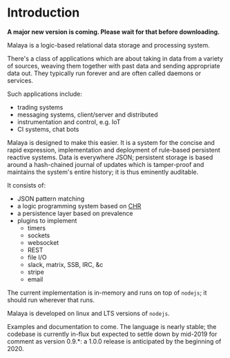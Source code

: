 * Introduction

*A major new version is coming.  Please wait for that before downloading.*

Malaya is a logic-based relational data storage and processing system.

There's a class of applications which are about taking in data from a
variety of sources, weaving them together with past data and sending
appropriate data out. They typically run forever and are often called
daemons or services.

Such applications include:
 - trading systems
 - messaging systems, client/server and distributed
 - instrumentation and control, e.g. IoT
 - CI systems, chat bots

Malaya is designed to make this easier.  It is a system for the
concise and rapid expression, implementation and deployment of
rule-based persistent reactive systems.  Data is everywhere JSON;
persistent storage is based around a hash-chained journal of updates
which is tamper-proof and maintains the system's entire history; it is
thus eminently auditable.

It consists of:
 - JSON pattern matching
 - a logic programming system based on [[https://en.wikipedia.org/wiki/Constraint_Handling_Rules][CHR]]
 - a persistence layer based on prevalence
 - plugins to implement
  - timers
  - sockets
  - websocket
  - REST
  - file I/O
  - slack, matrix, SSB, IRC, &c
  - stripe
  - email

The current implementation is in-memory and runs on top of ~nodejs~;
it should run wherever that runs.

Malaya is developed on linux and LTS versions of ~nodejs~.

Examples and documentation to come.  The language is nearly stable;
the codebase is currently in-flux but expected to settle down by
mid-2019 for comment as version 0.9.*: a 1.0.0 release is anticipated
by the beginning of 2020.
